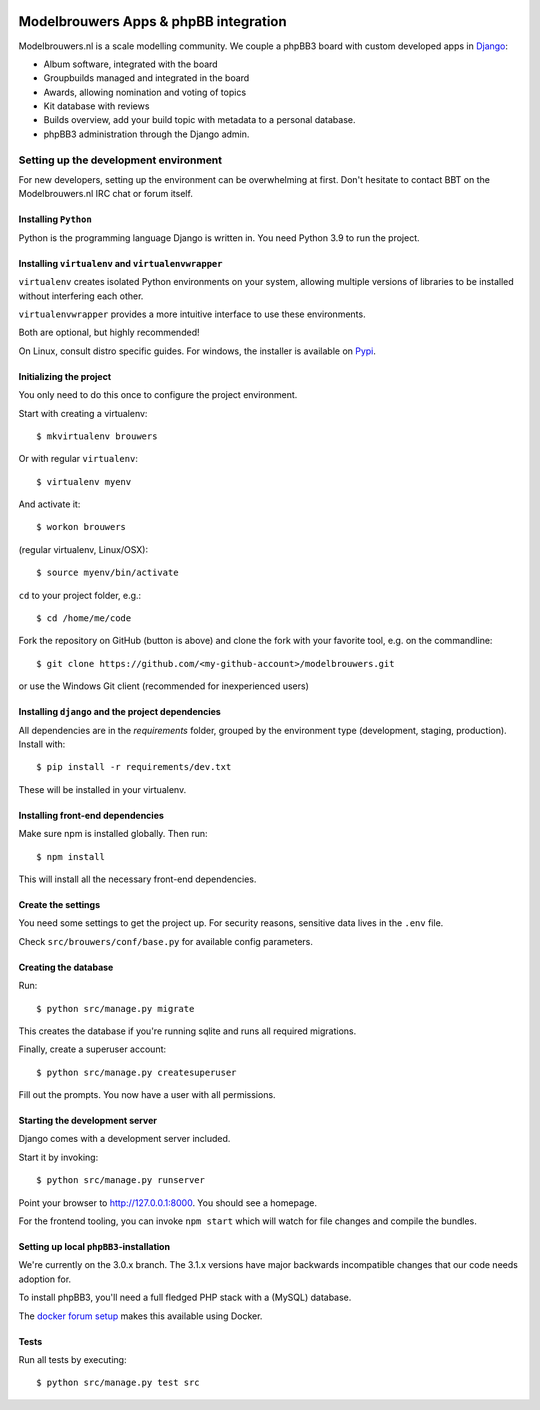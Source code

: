 
.. image:: https://github.com/modelbrouwers/modelbrouwers/workflows/Run%20CI/badge.svg
    :target: https://github.com/modelbrouwers/modelbrouwers/actions?query=workflow%3A%22Run+CI%22

.. image:: https://coveralls.io/repos/modelbrouwers/modelbrouwers/badge.png
    :target: https://coveralls.io/r/modelbrouwers/modelbrouwers

.. image:: https://codecov.io/github/modelbrouwers/modelbrouwers/coverage.svg?branch=master
    :target: https://codecov.io/github/modelbrouwers/modelbrouwers?branch=master

.. image:: https://landscape.io/github/modelbrouwers/modelbrouwers/master/landscape.svg?style=plastic
    :target: https://landscape.io/github/modelbrouwers/modelbrouwers/master
    :alt: Code Health

.. image:: https://requires.io/github/modelbrouwers/modelbrouwers/requirements.svg?branch=master
     :target: https://requires.io/github/modelbrouwers/modelbrouwers/requirements/?branch=master
     :alt: Requirements Status

######################################
Modelbrouwers Apps & phpBB integration
######################################

Modelbrouwers.nl is a scale modelling community. We couple a phpBB3 board with
custom developed apps in `Django`_:

* Album software, integrated with the board
* Groupbuilds managed and integrated in the board
* Awards, allowing nomination and voting of topics
* Kit database with reviews
* Builds overview, add your build topic with metadata to a personal database.
* phpBB3 administration through the Django admin.

.. _Django: https://www.djangoproject.com/

**************************************
Setting up the development environment
**************************************

For new developers, setting up the environment can be overwhelming at first. Don't
hesitate to contact BBT on the Modelbrouwers.nl IRC chat or forum itself.

Installing ``Python``
=====================

Python is the programming language Django is written in. You need Python 3.9 to
run the project.

Installing ``virtualenv`` and ``virtualenvwrapper``
===================================================
``virtualenv`` creates isolated Python environments on your system, allowing
multiple versions of libraries to be installed without interfering each other.

``virtualenvwrapper`` provides a more intuitive interface to use these environments.

Both are optional, but highly recommended!

On Linux, consult distro specific guides. For windows, the installer is available
on `Pypi`_.

.. _Pypi: https://pypi.python.org/pypi/virtualenvwrapper-win


Initializing the project
========================
You only need to do this once to configure the project environment.

Start with creating a virtualenv::

    $ mkvirtualenv brouwers

Or with regular ``virtualenv``::

    $ virtualenv myenv

And activate it::

    $ workon brouwers

(regular virtualenv, Linux/OSX)::

    $ source myenv/bin/activate

``cd`` to your project folder, e.g.::

    $ cd /home/me/code

Fork the repository on GitHub (button is above) and clone the fork with your
favorite tool, e.g. on the commandline::

    $ git clone https://github.com/<my-github-account>/modelbrouwers.git

or use the Windows Git client (recommended for inexperienced users)


Installing ``django`` and the project dependencies
==================================================
All dependencies are in the `requirements` folder, grouped by the environment type (development, staging, production). Install with::

    $ pip install -r requirements/dev.txt

These will be installed in your virtualenv.


Installing front-end dependencies
=================================

Make sure npm is installed globally. Then run::

    $ npm install

This will install all the necessary front-end dependencies.

Create the settings
===================

You need some settings to get the project up. For security reasons, sensitive
data lives in the ``.env`` file.

Check ``src/brouwers/conf/base.py`` for available config parameters.

Creating the database
=====================

Run::

    $ python src/manage.py migrate

This creates the database if you're running sqlite and runs all required migrations.

Finally, create a superuser account::

    $ python src/manage.py createsuperuser

Fill out the prompts. You now have a user with all permissions.

Starting the development server
===============================

Django comes with a development server included.

Start it by invoking::

    $ python src/manage.py runserver

Point your browser to http://127.0.0.1:8000. You should see a homepage.

For the frontend tooling, you can invoke ``npm start`` which will watch for file changes
and compile the bundles.

Setting up local ``phpBB3``-installation
========================================

We're currently on the 3.0.x branch. The 3.1.x versions have major backwards
incompatible changes that our code needs adoption for.

To install phpBB3, you'll need a full fledged PHP stack with a (MySQL) database.

The `docker forum setup`_ makes this available using Docker.

Tests
=====

Run all tests by executing::

    $ python src/manage.py test src

.. _docker forum setup: https://github.com/modelbrouwers/forum
